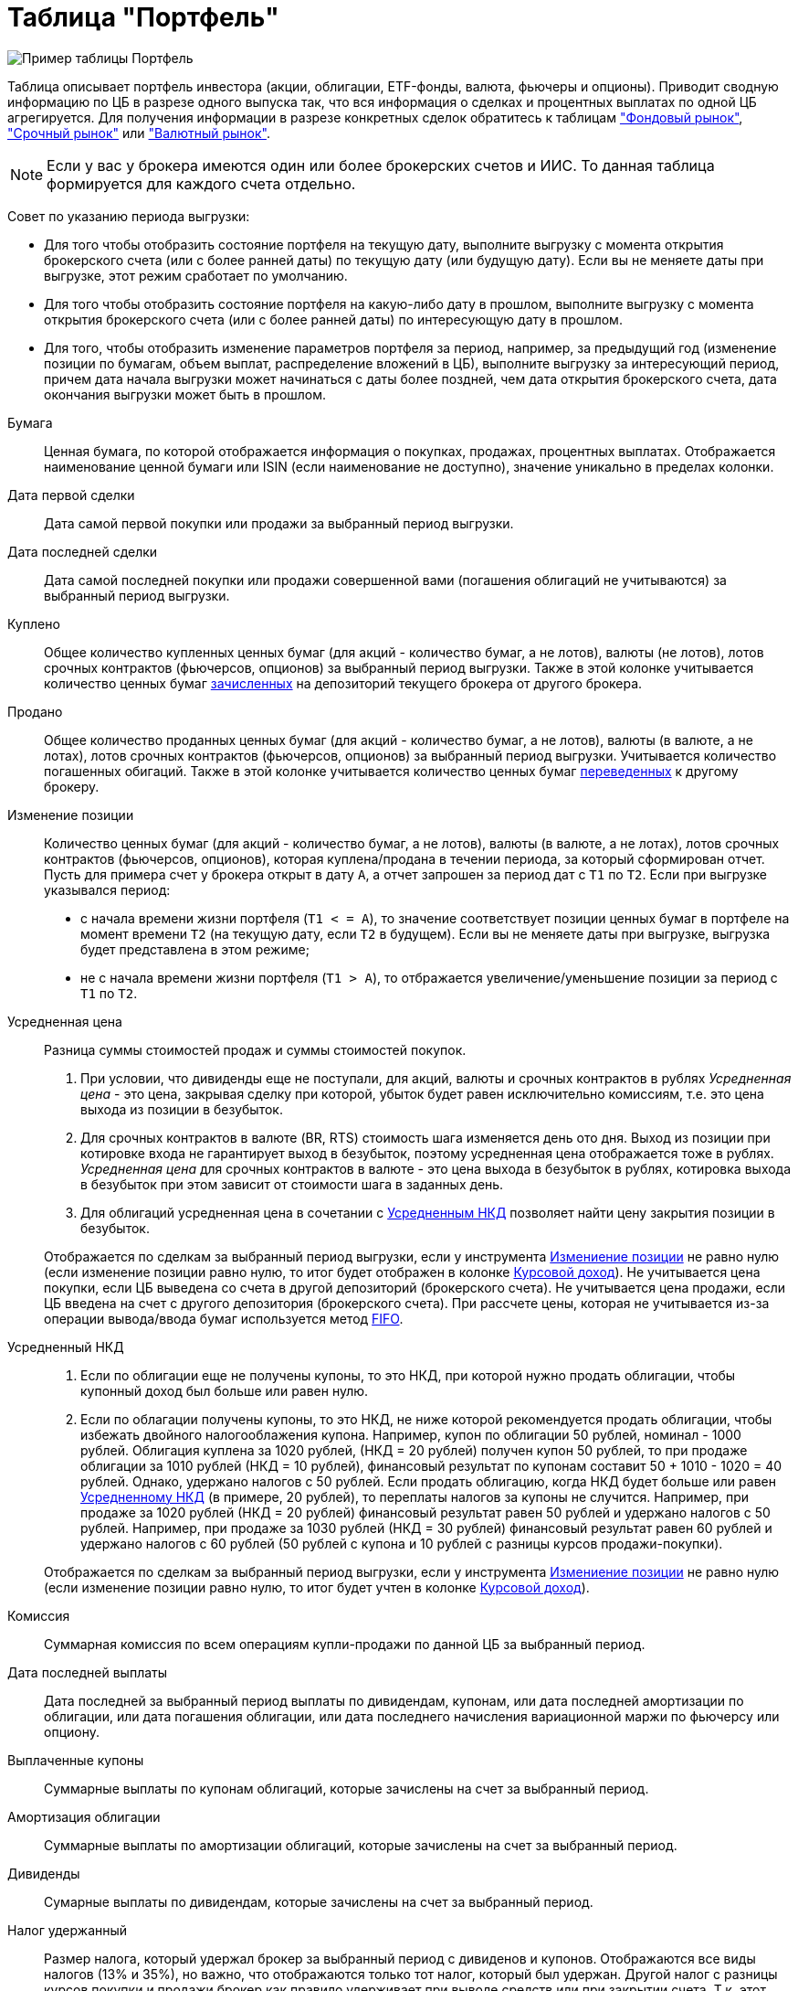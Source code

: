 = Таблица "Портфель"
:imagesdir: https://user-images.githubusercontent.com/11336712

image::93006504-c8590280-f565-11ea-947c-dc8fa5712844.png[Пример таблицы Портфель]

Таблица описывает портфель инвестора (акции, облигации, ETF-фонды, валюта, фьючеры и опционы). Приводит сводную информацию
по ЦБ в разрезе одного выпуска так, что вся информация о сделках и процентных выплатах по одной ЦБ агрегируется.
Для получения информации в разрезе конкретных сделок обратитесь к таблицам
<<stock-market-profit.adoc#,"Фондовый рынок">>, <<derivatives-market-profit.adoc#,"Срочный рынок">> или
<<foreign-market-profit.adoc#,"Валютный рынок">>.

NOTE: Если у вас у брокера имеются один или более брокерских счетов и ИИС. То данная таблица формируется для каждого счета
отдельно.

Совет по указанию периода выгрузки:

- Для того чтобы отобразить состояние портфеля на текущую дату, выполните выгрузку с момента открытия брокерского счета
(или с более ранней даты) по текущую дату (или будущую дату). Если вы не меняете даты при выгрузке, этот режим сработает
по умолчанию.
- Для того чтобы отобразить состояние портфеля на какую-либо дату в прошлом, выполните выгрузку с момента открытия
брокерского счета (или с более ранней даты) по интересующую дату в прошлом.
- Для того, чтобы отобразить изменение параметров портфеля за период, например, за предыдущий год
(изменение позиции по бумагам, объем выплат, распределение вложений в ЦБ), выполните выгрузку за интересующий период,
причем дата начала выгрузки может начинаться с даты более поздней, чем дата открытия брокерского счета,
дата окончания выгрузки может быть в прошлом.

[#security]
Бумага::
    Ценная бумага, по которой отображается информация о покупках, продажах, процентных выплатах. Отображается наименование
ценной бумаги или ISIN (если наименование не доступно), значение уникально в пределах колонки.

[#first-transaction-date]
Дата первой сделки::
    Дата самой первой покупки или продажи за выбранный период выгрузки.

[#last-transaction-date]
Дата последней сделки::
    Дата самой последней покупки или продажи совершенной вами (погашения облигаций не учитываются) за выбранный период выгрузки.

[#buy-count]
Куплено::
    Общее количество купленных ценных бумаг (для акций - количество бумаг, а не лотов), валюты (не лотов),
лотов срочных контрактов (фьючерсов, опционов) за выбранный период выгрузки. Также в этой колонке учитывается
количество ценных бумаг <<securities-deposit-and-withdrawal.adoc#,зачисленных>> на депозиторий текущего брокера от другого брокера.

[#cell-count]
Продано::
    Общее количество проданных ценных бумаг (для акций - количество бумаг, а не лотов), валюты (в валюте, а не лотах),
лотов срочных контрактов (фьючерсов, опционов) за выбранный период выгрузки. Учитывается количество погашенных обигаций.
Также в этой колонке учитывается количество ценных бумаг <<securities-deposit-and-withdrawal.adoc#,переведенных>>
к другому брокеру.

[#count]
Изменение позиции::
    Количество ценных бумаг (для акций - количество бумаг, а не лотов), валюты (в валюте, а не лотах),
лотов срочных контрактов (фьючерсов, опционов), которая куплена/продана в течении периода, за который сформирован отчет.
Пусть для примера счет у брокера открыт в дату `А`, а отчет запрошен за период дат c `T1` по `T2`.
Если при выгрузке указывался период:
- с начала времени жизни портфеля (`T1 < = A`), то значение соответствует позиции ценных бумаг в портфеле на момент
времени `T2` (на текущую дату, если `T2` в будущем). Если вы не меняете даты при выгрузке, выгрузка будет представлена
в этом режиме;
- не с начала времени жизни портфеля (`T1 > A`), то отбражается увеличение/уменьшение позиции за период с `T1` по `T2`.

[#average-price]
Усредненная цена::
    Разница суммы стоимостей продаж и суммы стоимостей покупок.
. При условии, что дивиденды еще не поступали, для акций, валюты и срочных контрактов в рублях _Усредненная цена_ - это цена,
закрывая сделку при которой, убыток будет равен исключительно комиссиям, т.е. это цена выхода из позиции в безубыток.
. Для срочных контрактов в валюте (BR, RTS) стоимость шага изменяется день ото дня. Выход из позиции при котировке
входа не гарантирует выход в безубыток, поэтому усредненная цена отображается тоже в рублях. _Усредненная цена_ для срочных
контрактов в валюте - это цена выхода в безубыток в рублях, котировка выхода в безубыток при этом зависит от стоимости шага
в заданных день.
. Для облигаций усредненная цена в сочетании с <<average-accrued-interest,Усредненным НКД>> позволяет найти цену
закрытия позиции в безубыток.

+
Отображается по сделкам за выбранный период выгрузки, если у инструмента <<count,Измениение позиции>> не равно нулю
(если изменение позиции равно нулю, то итог будет отображен в колонке <<gross-profit,Курсовой доход>>).
Не учитывается цена покупки, если ЦБ выведена со счета в другой депозиторий (брокерского счета). Не учитывается цена продажи,
если ЦБ введена на счет с другого депозитория (брокерского счета). При рассчете цены, которая не учитывается из-за
операции вывода/ввода бумаг используется метод https://journal.open-broker.ru/taxes/chto-takoe-fifo/[FIFO].

[#average-accrued-interest]
Усредненный НКД::
. Если по облигации еще не получены купоны, то это НКД, при которой нужно продать облигации, чтобы купонный доход был
больше или равен нулю.
. Если по облагации получены купоны, то это НКД, не ниже которой рекомендуется продать облигации, чтобы избежать двойного
налогооблажения купона. Например, купон по облигации 50 рублей, номинал - 1000 рублей. Облигация куплена за 1020 рублей,
(НКД = 20 рублей) получен купон 50 рублей, то при продаже облигации за 1010 рублей (НКД = 10 рублей), финансовый результат
по купонам составит 50 + 1010 - 1020 = 40 рублей. Однако, удержано налогов с 50 рублей. Если продать облигацию, когда НКД
будет больше или равен <<average-accrued-interest,Усредненному НКД>> (в примере, 20 рублей), то переплаты налогов за купоны не случится.
Например, при продаже за 1020 рублей (НКД = 20 рублей) финансовый результат равен 50 рублей и удержано налогов с 50 рублей.
Например, при продаже за 1030 рублей (НКД = 30 рублей) финансовый результат равен 60 рублей и удержано налогов с 60 рублей
(50 рублей с купона и 10 рублей с разницы курсов продажи-покупки).

+
Отображается по сделкам за выбранный период выгрузки, если у инструмента <<count,Измениение позиции>> не равно нулю
(если изменение позиции равно нулю, то итог будет учтен в колонке <<gross-profit,Курсовой доход>>).

[#commission]
Комиссия::
    Суммарная комиссия по всем операциям купли-продажи по данной ЦБ за выбранный период.

[#last-event-date]
Дата последней выплаты::
    Дата последней за выбранный период выплаты по дивидендам, купонам, или дата последней амортизации по облигации,
или дата погашения облигации, или дата последнего начисления вариационной маржи по фьючерсу или опциону.

[#coupon]
Выплаченные купоны::
    Суммарные выплаты по купонам облигаций, которые зачислены на счет за выбранный период.

[#amortization]
Амортизация облигации::
     Суммарные выплаты по амортизации облигаций, которые зачислены на счет за выбранный период.

[#dividend]
Дивиденды::
    Сумарные выплаты по дивидендам, которые зачислены на счет за выбранный период.

[#tax]
Налог удержанный::
    Размер налога, который удержал брокер за выбранный период с дивиденов и купонов. Отображаются все виды налогов (13% и 35%),
но важно, что отображаются только тот налог, который был удержан. Другой налог с разницы курсов покупки и продажи брокер как правило
удерживает при выводе средств или при закрытии счета. Т.к. этот налог еще не удержан, то в этой колонке он не отображается.

NOTE: Налог с разницы цен купли-продажи брокер рассчитывает по методу FIFO, согласно этому методу выводится информация
в таблице <<stock-market-profit.adoc#,"Фондовый рынок">>, поэтому оценка будущего налога с разницы цен купли-продажи
может быть найдена только там.

[#gross-profit]
Курсовой доход::
    Значение соответствует:
. Разнице цены продажи и покупки акции или валюты.
. Разнице грязной цены (с учетом НКД) продажи и покупки облигации.
. Суммарной вариационная маржа по фьючеру или опциону.

+
Для акций, облигаций и валютных позиций отображается только если <<count,Измениение позиции>> равно нулю
(если измениение позиции не равно нулю, информация отображаются в колонках <<average-price,Усредненная цена>> и
<<average-accrued-interest,Усредненный НКД>>).
Как и прирасчете <<average-price,Усредненной цены>> не учитывается цена покупки, если ЦБ выведена со счета
в другой депозиторий (брокерского счета). Не учитывается цена продажи, если ЦБ введена на счет с другого депозитория
(брокерского счета). При вычислении неучитываемой цены покупки/продажи из-за вывода/ввода бумаг используется метод
https://journal.open-broker.ru/taxes/chto-takoe-fifo/[FIFO].

[#last-price]
Цена::
    Последняя известная (полученная из отчета брокера) цена акции, облигации или валюты за выбранный период. В последней
строчке отображается остаток денежных средств на счету брокера на конечную дату периода выгрузки (текущую дату,
если конечная дата в будущем).

[#last-accrued-interest]
НКД::
    Последнее известное (полученное из отчета брокера) значение НКД для облигации за выбранный период.

[#profit]
Прибыль::
    Финансовый результат, который вычисляется по выражению
`(Выплаченные купоны + Амортизация облигации + Дивиденды + Курсовой доход) - Налог удержанный - Комиссия`.
Не учитывает будущие удержания налогов. Для оценки будущего удержания налогов обратитесь к таблицам
<<stock-market-profit.adoc#,"Фондовый рынок">>, <<derivatives-market-profit.adoc#,"Срочный рынок">> или
<<foreign-market-profit.adoc#,"Валютный рынок">>. Если при выгрузке отчета указывался период, то отбражается прибыль
только за выбранный период.

[#profit-proportion]
Доля прибыли, %::
    Показывает отношение прибыли, полученной по финансовому инструменту, к общей прибыли портфеля.

[#investment-proportion]
Доля вложений, %::
    Отображается для акций, облигаций и валюты, не отображается для срочных контрактов. Вычисляется по балансовой стоимости
(стоимости покупки) за вычетом полученной амортизации по облигации, т.е. отражает размер вложений в ЦБ.
Изменение курсовой стоимости ЦБ не влияют на этот показатель, т.е. показатель характеризует долю вложений в ЦБ
в процентах от общего размера вложения во все ЦБ. Для коротких позиций всегда равен 0.
Пусть для примера счет у брокера открыт в дату `А`, а отчет запрошен за период дат c `T1` по `T2`.
Если при выгрузке указывался период:
- с начала времени жизни портфеля (`T1 < = A`), то отображается распределений вложений в ценные бумаги на момент времени
`T2` (на текущую дату, если `T2` в будущем). Если вы не меняете даты при выгрузке, выгрузка будет представлена в этом режиме;
- не с начала времени жизни портфеля (`T1 > A`), то отбражается распределение вложений в ценные бумаги за период c `T1` по `T2`.

[#proportion]
Доля в портфеле, %::
    Отображается для акций, облигаций и валюты, не отображается для срочных контрактов. Вычисляется по текущей стоимости.
Изменение курсовой стоимости ЦБ влияют на этот показатель. Для коротких позиций всегда равен 0.
Пусть для примера счет у брокера открыт в дату `А`, а отчет запрошен за период дат c `T1` по `T2`.
Если при выгрузке указывался период:
- с начала времени жизни портфеля (`T1 < = A`), то отображается распределение стоимости портфеля по ценным бумагам
на момент времени `T2` (на текущую дату, если `T2` в будущем). Остаток денежных средств на счету в дату `T2`
учитывается при расчете распределения стоимости портфеля по ценным бумагам. Если вы не меняете даты при выгрузке,
выгрузка будет представлена в этом режиме;
- не с начала времени жизни портфеля (`T1 > A`), то отбражается распределение вложений в ценные бумаги за период c `T1` по `T2`
с учетом изменения курсовой стоимости (переоценки стоимости бумаг участниками рынка).

image::88717010-8cd6b600-d128-11ea-901f-2b3fcee96f07.png[Пример графика текущей доли ЦБ]
